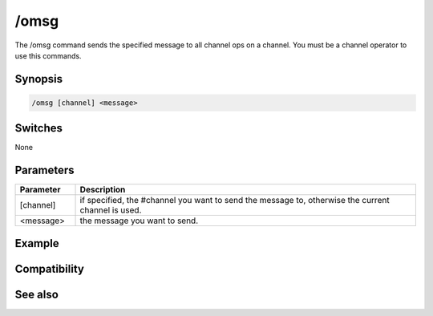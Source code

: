 /omsg
=====

The /omsg command sends the specified message to all channel ops on a channel. You must be a channel operator to use this commands. 

Synopsis
--------

.. code:: text

    /omsg [channel] <message>

Switches
--------

None

Parameters
----------

.. list-table::
    :widths: 15 85
    :header-rows: 1

    * - Parameter
      - Description
    * - [channel]
      - if specified, the #channel you want to send the message to, otherwise the current channel is used.
    * - <message>
      - the message you want to send.

Example
-------

Compatibility
-------------

.. compatibility:: 3.3

See also
--------

.. hlist::
    :columns: 4

    * :doc:`/onotice </commands/onotice>`

